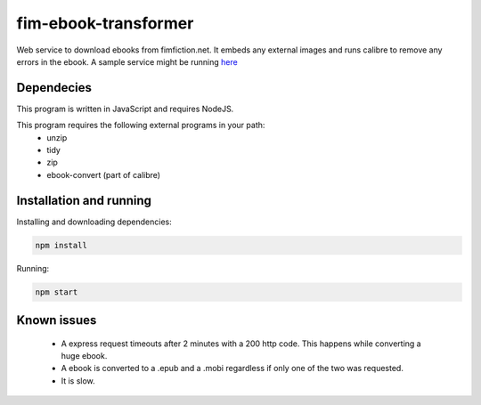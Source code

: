 
fim-ebook-transformer
=======================

Web service to download ebooks from fimfiction.net. It embeds any external images and runs calibre to remove any errors in the ebook. A sample service might be running `here <http://㑤.com:4100/>`_

Dependecies
------------

This program is written in JavaScript and requires NodeJS.

This program requires the following external programs in your path:
 - unzip
 - tidy
 - zip
 - ebook-convert (part of calibre)

Installation and running
------------

Installing and downloading dependencies:

.. code:: bash

    npm install

Running:

.. code:: bash

    npm start

Known issues
------------

 - A express request timeouts after 2 minutes with a 200 http code. This happens while converting a huge ebook.
 - A ebook is converted to a .epub and a .mobi regardless if only one of the two was requested.
 - It is slow.

